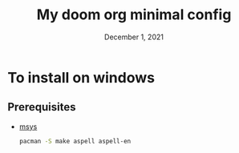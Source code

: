 #+TITLE: My doom org minimal config
#+DATE:    December 1, 2021
#+STARTUP: inlineimages nofold

* To install on windows
** Prerequisites
- [[https://www.mingw-w64.org/downloads/#msys2][msys]]
  #+BEGIN_SRC bash
  pacman -S make aspell aspell-en
  #+END_SRC
